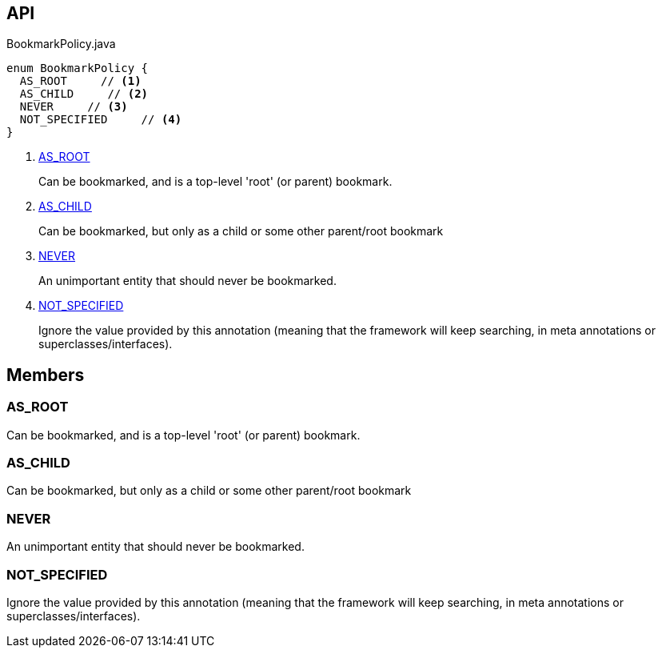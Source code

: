:Notice: Licensed to the Apache Software Foundation (ASF) under one or more contributor license agreements. See the NOTICE file distributed with this work for additional information regarding copyright ownership. The ASF licenses this file to you under the Apache License, Version 2.0 (the "License"); you may not use this file except in compliance with the License. You may obtain a copy of the License at. http://www.apache.org/licenses/LICENSE-2.0 . Unless required by applicable law or agreed to in writing, software distributed under the License is distributed on an "AS IS" BASIS, WITHOUT WARRANTIES OR  CONDITIONS OF ANY KIND, either express or implied. See the License for the specific language governing permissions and limitations under the License.

== API

[source,java]
.BookmarkPolicy.java
----
enum BookmarkPolicy {
  AS_ROOT     // <.>
  AS_CHILD     // <.>
  NEVER     // <.>
  NOT_SPECIFIED     // <.>
}
----

<.> xref:#AS_ROOT[AS_ROOT]
+
--
Can be bookmarked, and is a top-level 'root' (or parent) bookmark.
--
<.> xref:#AS_CHILD[AS_CHILD]
+
--
Can be bookmarked, but only as a child or some other parent/root bookmark
--
<.> xref:#NEVER[NEVER]
+
--
An unimportant entity that should never be bookmarked.
--
<.> xref:#NOT_SPECIFIED[NOT_SPECIFIED]
+
--
Ignore the value provided by this annotation (meaning that the framework will keep searching, in meta annotations or superclasses/interfaces).
--

== Members

[#AS_ROOT]
=== AS_ROOT

Can be bookmarked, and is a top-level 'root' (or parent) bookmark.

[#AS_CHILD]
=== AS_CHILD

Can be bookmarked, but only as a child or some other parent/root bookmark

[#NEVER]
=== NEVER

An unimportant entity that should never be bookmarked.

[#NOT_SPECIFIED]
=== NOT_SPECIFIED

Ignore the value provided by this annotation (meaning that the framework will keep searching, in meta annotations or superclasses/interfaces).
